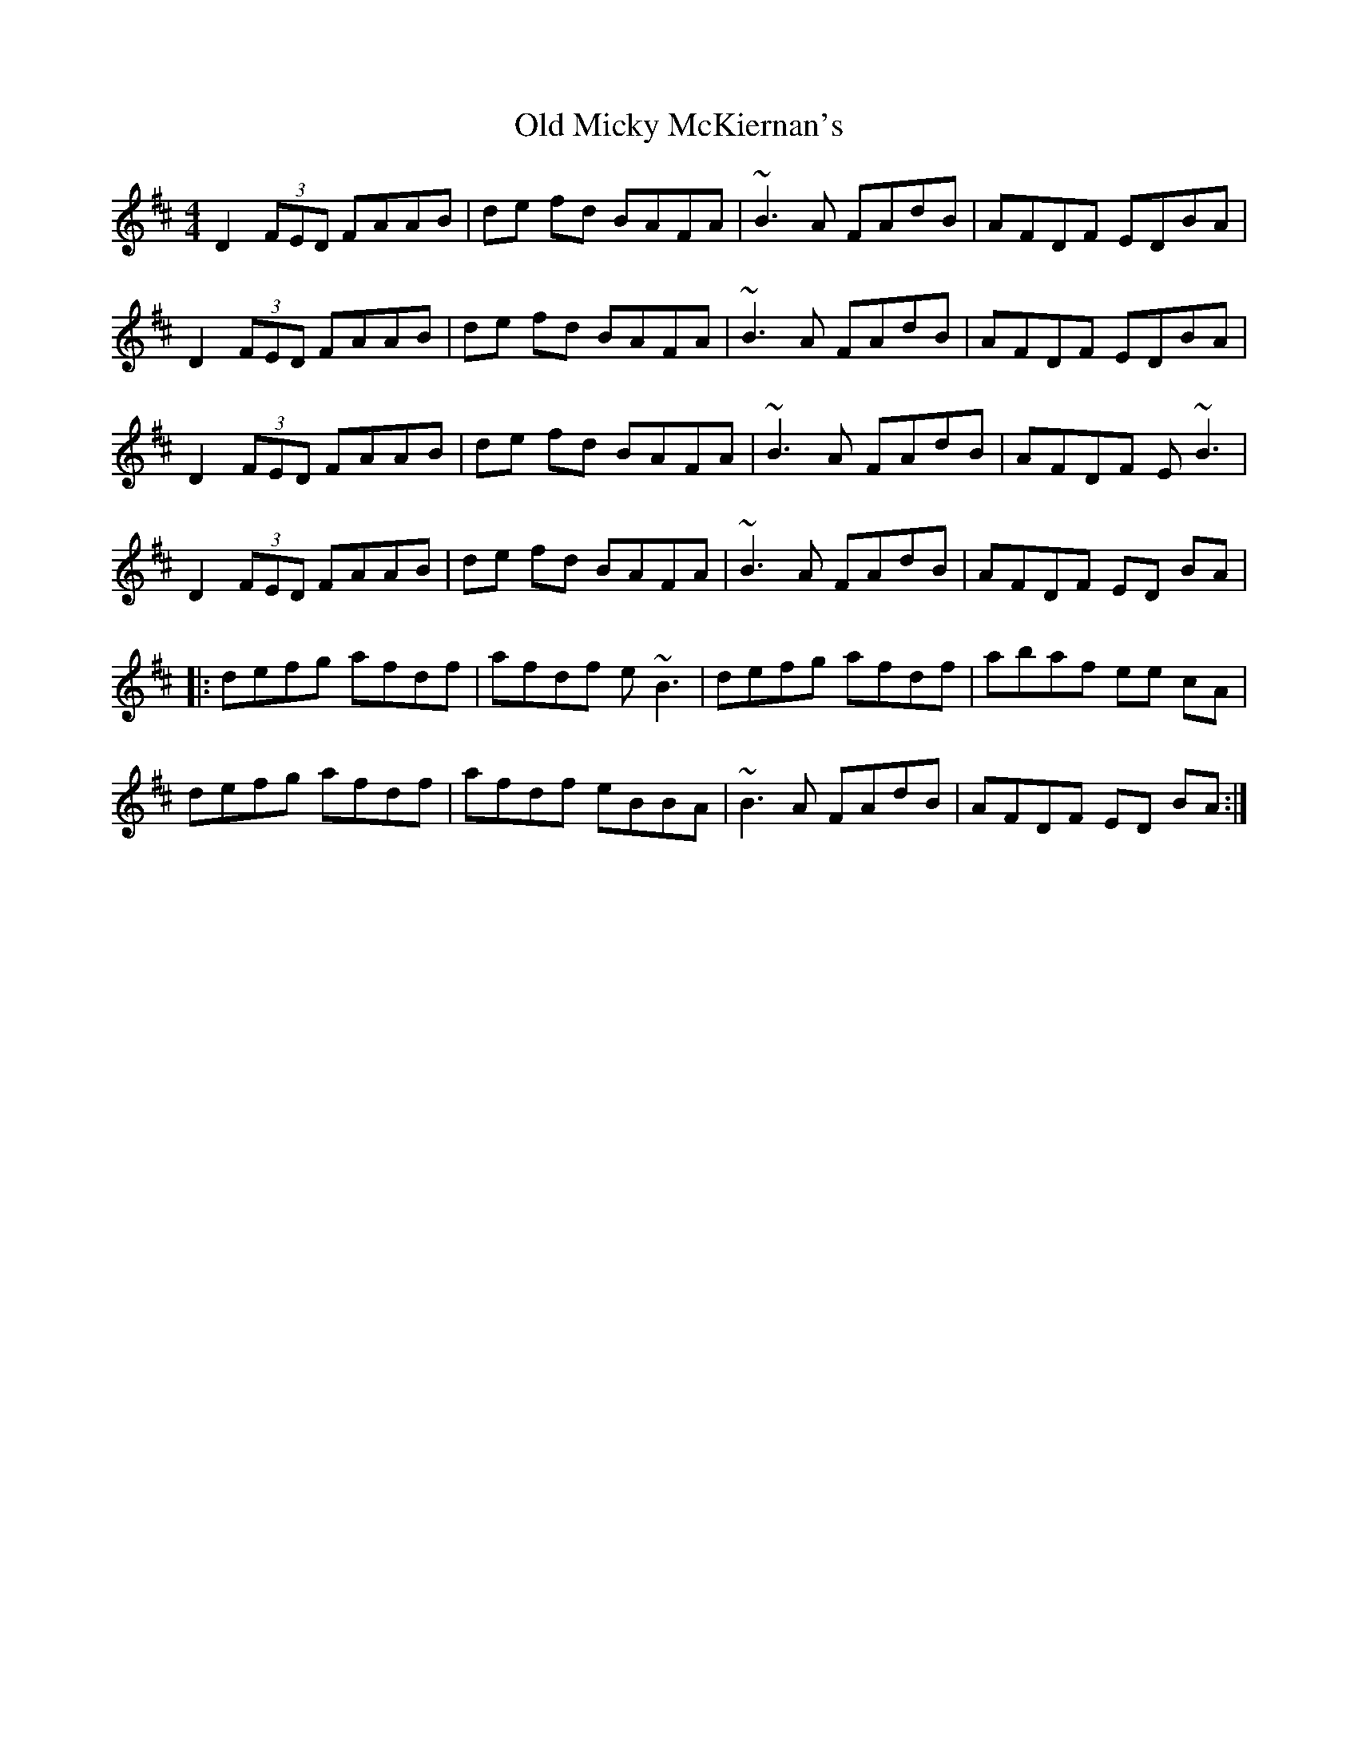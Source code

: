 X: 30325
T: Old Micky McKiernan's
R: reel
M: 4/4
K: Dmajor
D2 (3FED FAAB|de fd BAFA|~B3 A FAdB|AFDF EDBA|
D2 (3FED FAAB|de fd BAFA|~B3 A FAdB|AFDF EDBA|
D2 (3FED FAAB|de fd BAFA|~B3 A FAdB|AFDF E~B3|
D2 (3FED FAAB|de fd BAFA|~B3 A FAdB|AFDF ED BA|
|:defg afdf|afdf e~B3|defg afdf|abaf ee cA|
defg afdf|afdf eBBA|~B3A FAdB|AFDF ED BA:|

